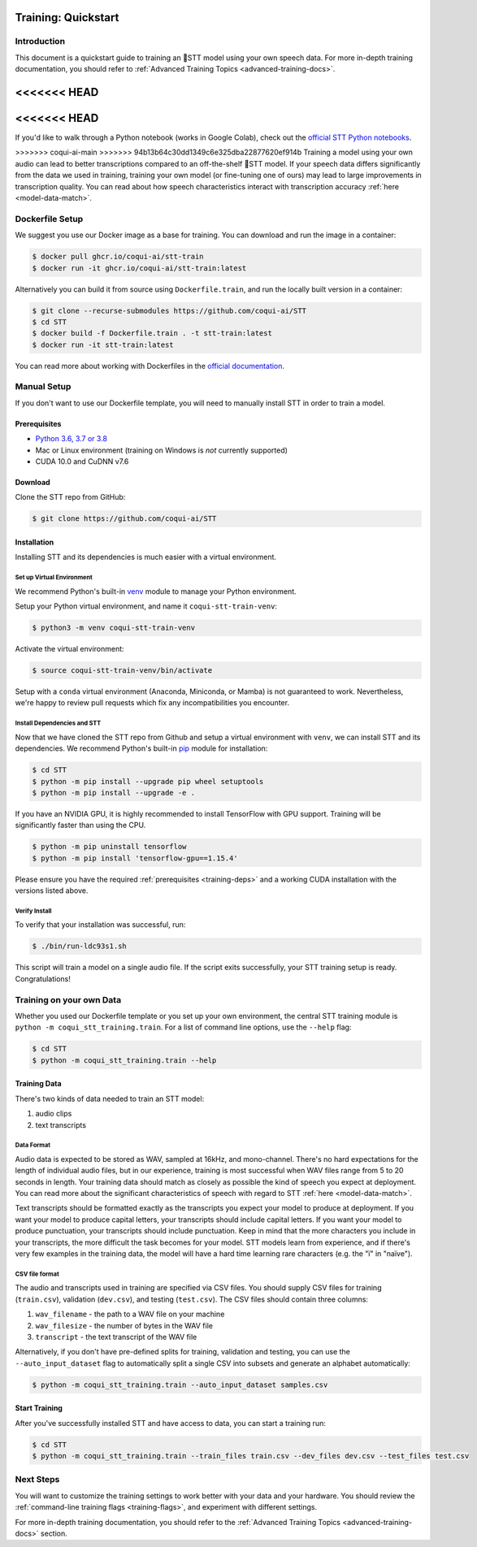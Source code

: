 .. _intro-training-docs:

Training: Quickstart
=====================

Introduction
------------

This document is a quickstart guide to training an 🐸STT model using your own speech data. For more in-depth training documentation, you should refer to :ref:`Advanced Training Topics <advanced-training-docs>`.

<<<<<<< HEAD
=======
<<<<<<< HEAD
=======
If you'd like to walk through a Python notebook (works in Google Colab), check out the `official STT Python notebooks <https://github.com/coqui-ai/STT/tree/main/notebooks>`_.

>>>>>>> coqui-ai-main
>>>>>>> 94b13b64c30dd1349c6e325dba22877620ef914b
Training a model using your own audio can lead to better transcriptions compared to an off-the-shelf 🐸STT model. If your speech data differs significantly from the data we used in training, training your own model (or fine-tuning one of ours) may lead to large improvements in transcription quality. You can read about how speech characteristics interact with transcription accuracy :ref:`here <model-data-match>`.

Dockerfile Setup
----------------

We suggest you use our Docker image as a base for training. You can download and run the image in a container:

.. code-block:: bash

   $ docker pull ghcr.io/coqui-ai/stt-train
   $ docker run -it ghcr.io/coqui-ai/stt-train:latest

Alternatively you can build it from source using ``Dockerfile.train``, and run the locally built version in a container:

.. code-block:: bash

   $ git clone --recurse-submodules https://github.com/coqui-ai/STT
   $ cd STT
   $ docker build -f Dockerfile.train . -t stt-train:latest
   $ docker run -it stt-train:latest

You can read more about working with Dockerfiles in the `official documentation <https://docs.docker.com/engine/reference/builder/>`_.

Manual Setup
------------

If you don't want to use our Dockerfile template, you will need to manually install STT in order to train a model.

.. _training-deps:

Prerequisites
^^^^^^^^^^^^^

* `Python 3.6, 3.7 or 3.8 <https://www.python.org/>`_
* Mac or Linux environment (training on Windows is *not* currently supported)
* CUDA 10.0 and CuDNN v7.6

Download
^^^^^^^^

Clone the STT repo from GitHub:

.. code-block:: bash

   $ git clone https://github.com/coqui-ai/STT

Installation
^^^^^^^^^^^^

Installing STT and its dependencies is much easier with a virtual environment.

Set up Virtual Environment
""""""""""""""""""""""""""

We recommend Python's built-in `venv <https://docs.python.org/3/library/venv.html>`_ module to manage your Python environment.

Setup your Python virtual environment, and name it ``coqui-stt-train-venv``:

.. code-block::

   $ python3 -m venv coqui-stt-train-venv

Activate the virtual environment:

.. code-block::

   $ source coqui-stt-train-venv/bin/activate

Setup with a ``conda`` virtual environment (Anaconda, Miniconda, or Mamba) is not guaranteed to work. Nevertheless, we're happy to review pull requests which fix any incompatibilities you encounter.

Install Dependencies and STT
""""""""""""""""""""""""""""

Now that we have cloned the STT repo from Github and setup a virtual environment with ``venv``, we can install STT and its dependencies. We recommend Python's built-in `pip <https://pip.pypa.io/en/stable/quickstart/>`_ module for installation:

.. code-block:: bash

   $ cd STT
   $ python -m pip install --upgrade pip wheel setuptools
   $ python -m pip install --upgrade -e .

If you have an NVIDIA GPU, it is highly recommended to install TensorFlow with GPU support. Training will be significantly faster than using the CPU.

.. code-block:: bash

   $ python -m pip uninstall tensorflow
   $ python -m pip install 'tensorflow-gpu==1.15.4'

Please ensure you have the required :ref:`prerequisites <training-deps>` and a working CUDA installation with the versions listed above.

Verify Install
""""""""""""""

To verify that your installation was successful, run:

.. code-block:: bash

   $ ./bin/run-ldc93s1.sh

This script will train a model on a single audio file. If the script exits successfully, your STT training setup is ready. Congratulations!

Training on your own Data
-------------------------

Whether you used our Dockerfile template or you set up your own environment, the central STT training module is ``python -m coqui_stt_training.train``. For a list of command line options, use the ``--help`` flag:

.. code-block:: bash

   $ cd STT
   $ python -m coqui_stt_training.train --help

Training Data
^^^^^^^^^^^^^

There's two kinds of data needed to train an STT model:

1. audio clips
2. text transcripts

Data Format
"""""""""""

Audio data is expected to be stored as WAV, sampled at 16kHz, and mono-channel. There's no hard expectations for the length of individual audio files, but in our experience, training is most successful when WAV files range from 5 to 20 seconds in length. Your training data should match as closely as possible the kind of speech you expect at deployment. You can read more about the significant characteristics of speech with regard to STT :ref:`here <model-data-match>`.

Text transcripts should be formatted exactly as the transcripts you expect your model to produce at deployment. If you want your model to produce capital letters, your transcripts should include capital letters. If you want your model to produce punctuation, your transcripts should include punctuation. Keep in mind that the more characters you include in your transcripts, the more difficult the task becomes for your model. STT models learn from experience, and if there's very few examples in the training data, the model will have a hard time learning rare characters (e.g. the "ï" in "naïve").

CSV file format
"""""""""""""""

The audio and transcripts used in training are specified via CSV files. You should supply CSV files for training (``train.csv``), validation (``dev.csv``), and testing (``test.csv``). The CSV files should contain three columns:

1. ``wav_filename`` - the path to a WAV file on your machine
2. ``wav_filesize`` - the number of bytes in the WAV file
3. ``transcript`` - the text transcript of the WAV file

Alternatively, if you don't have pre-defined splits for training, validation and testing, you can use the ``--auto_input_dataset`` flag to automatically split a single CSV into subsets and generate an alphabet automatically:

.. code-block:: bash

   $ python -m coqui_stt_training.train --auto_input_dataset samples.csv

Start Training
^^^^^^^^^^^^^^

After you've successfully installed STT and have access to data, you can start a training run:

.. code-block:: bash

   $ cd STT
   $ python -m coqui_stt_training.train --train_files train.csv --dev_files dev.csv --test_files test.csv

Next Steps
----------

You will want to customize the training settings to work better with your data and your hardware. You should review the :ref:`command-line training flags <training-flags>`, and experiment with different settings.

For more in-depth training documentation, you should refer to the :ref:`Advanced Training Topics <advanced-training-docs>` section.

